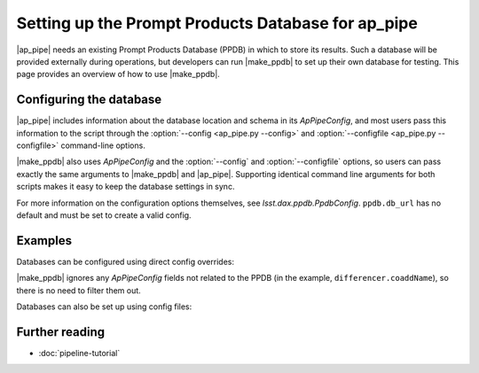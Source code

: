 .. py:currentmodule:: lsst.ap.pipe

.. program:: make_ppdb.py

.. _ap-pipe-ppdb:

###################################################
Setting up the Prompt Products Database for ap_pipe
###################################################

.. Centralized markup for program names

.. |make_ppdb| replace:: :doc:`make_ppdb.py <scripts/make_ppdb.py>`

.. |ap_pipe| replace:: :command:`ap_pipe.py`

|ap_pipe| needs an existing Prompt Products Database (PPDB) in which to store its results.
Such a database will be provided externally during operations, but developers can run |make_ppdb| to set up their own database for testing.
This page provides an overview of how to use |make_ppdb|.

.. _section-ap-pipe-ppdb-config:

Configuring the database
========================

|ap_pipe| includes information about the database location and schema in its `ApPipeConfig`, and most users pass this information to the script through the :option:`--config <ap_pipe.py --config>` and :option:`--configfile <ap_pipe.py --configfile>` command-line options.

|make_ppdb| also uses `ApPipeConfig` and the :option:`--config` and :option:`--configfile` options, so users can pass exactly the same arguments to |make_ppdb| and |ap_pipe|.
Supporting identical command line arguments for both scripts makes it easy to keep the database settings in sync.

For more information on the configuration options themselves, see `lsst.dax.ppdb.PpdbConfig`.
``ppdb.db_url`` has no default and must be set to create a valid config.

.. _section-ap-pipe-ppdb-examples:

Examples
========

Databases can be configured using direct config overrides:

.. prompt:: bash

   make_ppdb.py -c ppdb.isolation_level=READ_UNCOMMITTED ppdb.db_url="sqlite:///databases/ppdb.db" differencer.coaddName=dcr
   ap_pipe.py -c ppdb.isolation_level=READ_UNCOMMITTED ppdb.db_url="sqlite:///databases/ppdb.db" differencer.coaddName=dcr repo --calib repo/calibs --rerun myrun --id

|make_ppdb| ignores any `ApPipeConfig` fields not related to the PPDB (in the example, ``differencer.coaddName``), so there is no need to filter them out.

Databases can also be set up using config files:

.. prompt:: bash

   make_ppdb.py -C myApPipeConfig.py
   ap_pipe.py repo --calib repo/calibs --rerun myrun -C myApPipeConfig.py --id

.. _section-ap-pipe-ppdb-seealso:

Further reading
===============

- :doc:`pipeline-tutorial`
